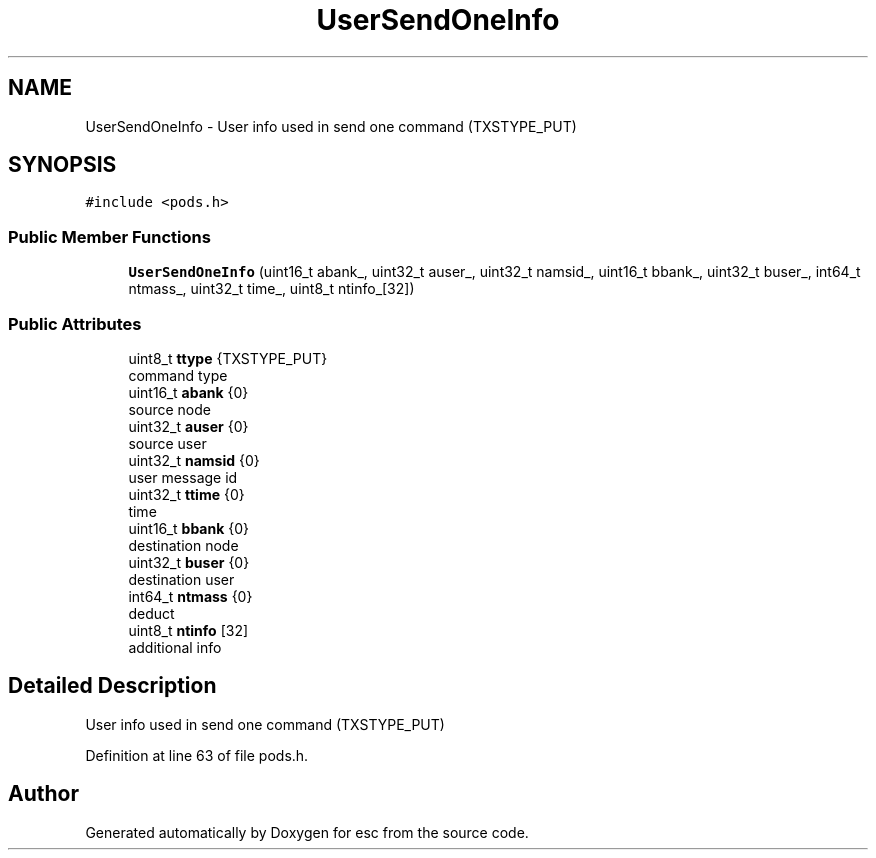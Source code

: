 .TH "UserSendOneInfo" 3 "Mon May 28 2018" "esc" \" -*- nroff -*-
.ad l
.nh
.SH NAME
UserSendOneInfo \- User info used in send one command (TXSTYPE_PUT)  

.SH SYNOPSIS
.br
.PP
.PP
\fC#include <pods\&.h>\fP
.SS "Public Member Functions"

.in +1c
.ti -1c
.RI "\fBUserSendOneInfo\fP (uint16_t abank_, uint32_t auser_, uint32_t namsid_, uint16_t bbank_, uint32_t buser_, int64_t ntmass_, uint32_t time_, uint8_t ntinfo_[32])"
.br
.in -1c
.SS "Public Attributes"

.in +1c
.ti -1c
.RI "uint8_t \fBttype\fP {TXSTYPE_PUT}"
.br
.RI "command type "
.ti -1c
.RI "uint16_t \fBabank\fP {0}"
.br
.RI "source node "
.ti -1c
.RI "uint32_t \fBauser\fP {0}"
.br
.RI "source user "
.ti -1c
.RI "uint32_t \fBnamsid\fP {0}"
.br
.RI "user message id "
.ti -1c
.RI "uint32_t \fBttime\fP {0}"
.br
.RI "time "
.ti -1c
.RI "uint16_t \fBbbank\fP {0}"
.br
.RI "destination node "
.ti -1c
.RI "uint32_t \fBbuser\fP {0}"
.br
.RI "destination user "
.ti -1c
.RI "int64_t \fBntmass\fP {0}"
.br
.RI "deduct "
.ti -1c
.RI "uint8_t \fBntinfo\fP [32]"
.br
.RI "additional info "
.in -1c
.SH "Detailed Description"
.PP 
User info used in send one command (TXSTYPE_PUT) 
.PP
Definition at line 63 of file pods\&.h\&.

.SH "Author"
.PP 
Generated automatically by Doxygen for esc from the source code\&.
